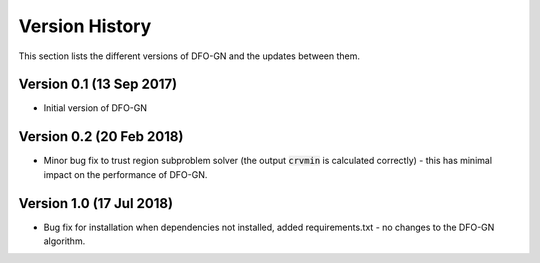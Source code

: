 Version History
===============
This section lists the different versions of DFO-GN and the updates between them.

Version 0.1 (13 Sep 2017)
-------------------------
* Initial version of DFO-GN

Version 0.2 (20 Feb 2018)
-------------------------
* Minor bug fix to trust region subproblem solver (the output :code:`crvmin` is calculated correctly) - this has minimal impact on the performance of DFO-GN.

Version 1.0 (17 Jul 2018)
-------------------------
* Bug fix for installation when dependencies not installed, added requirements.txt - no changes to the DFO-GN algorithm.

